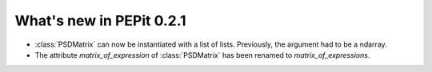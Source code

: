 What's new in PEPit 0.2.1
=========================

- :class:`PSDMatrix` can now be instantiated with a list of lists. Previously, the argument had to be a ndarray.

- The attribute `matrix_of_expression` of :class:`PSDMatrix` has been renamed to `matrix_of_expressions`.
